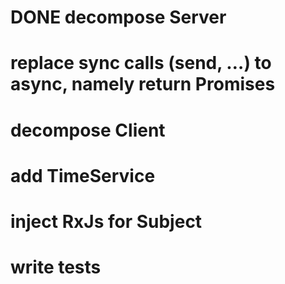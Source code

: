 * DONE decompose Server
* replace sync calls (send, ...) to async, namely return Promises
* decompose Client
* add TimeService
* inject RxJs for Subject
* write tests
